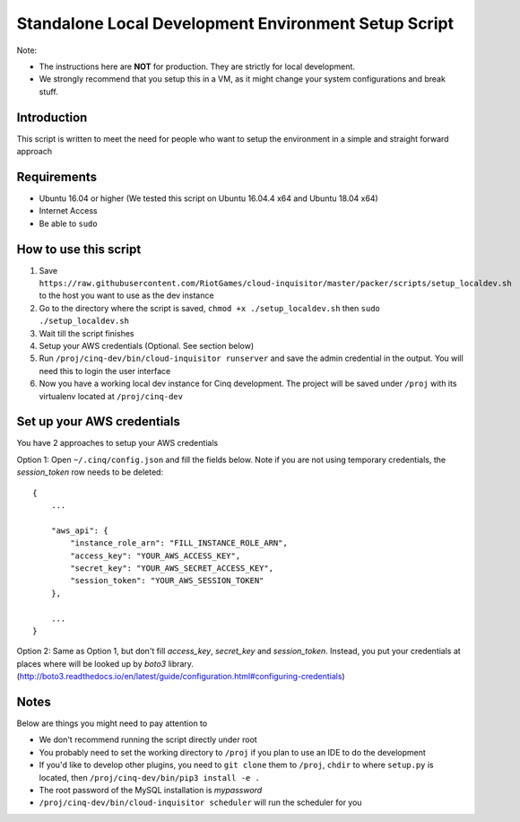 .. _local-development:

Standalone Local Development Environment Setup Script
=====================================================

Note:

* The instructions here are **NOT** for production. They are strictly for local development.
* We strongly recommend that you setup this in a VM, as it might change your system configurations and break stuff.

Introduction
------------

This script is written to meet the need for people who want to setup the environment in a simple and straight forward approach

Requirements
------------

* Ubuntu 16.04 or higher (We tested this script on Ubuntu 16.04.4 x64 and Ubuntu 18.04 x64)
* Internet Access
* Be able to ``sudo``

How to use this script
----------------------

1. Save ``https://raw.githubusercontent.com/RiotGames/cloud-inquisitor/master/packer/scripts/setup_localdev.sh`` to the host you want to use as the dev instance
2. Go to the directory where the script is saved, ``chmod +x ./setup_localdev.sh`` then ``sudo ./setup_localdev.sh``
3. Wait till the script finishes
4. Setup your AWS credentials (Optional. See section below)
5. Run ``/proj/cinq-dev/bin/cloud-inquisitor runserver`` and save the admin credential in the output. You will need this to login the user interface
6. Now you have a working local dev instance for Cinq development. The project will be saved under ``/proj`` with its virtualenv located at ``/proj/cinq-dev``

Set up your AWS credentials
---------------------------

You have 2 approaches to setup your AWS credentials

Option 1: Open ``~/.cinq/config.json`` and fill the fields below. Note if you are not using temporary credentials, the `session_token` row needs to be deleted:

::

    {
        ...

        "aws_api": {
            "instance_role_arn": "FILL_INSTANCE_ROLE_ARN",
            "access_key": "YOUR_AWS_ACCESS_KEY",
            "secret_key": "YOUR_AWS_SECRET_ACCESS_KEY",
            "session_token": "YOUR_AWS_SESSION_TOKEN"
        },

        ...
    }

Option 2: Same as Option 1, but don't fill `access_key`, `secret_key` and `session_token`. Instead, you put your credentials at places where will be looked up by `boto3` library. (http://boto3.readthedocs.io/en/latest/guide/configuration.html#configuring-credentials)

Notes
-----

Below are things you might need to pay attention to

* We don't recommend running the script directly under root
* You probably need to set the working directory to ``/proj`` if you plan to use an IDE to do the development
* If you'd like to develop other plugins, you need to ``git clone`` them to ``/proj``, ``chdir`` to where ``setup.py`` is located, then ``/proj/cinq-dev/bin/pip3 install -e .``
* The root password of the MySQL installation is `mypassword`
* ``/proj/cinq-dev/bin/cloud-inquisitor scheduler`` will run the scheduler for you

